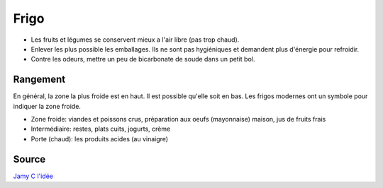 .. index:: Frigo
.. _Frigo:

Frigo
#####

* Les fruits et légumes se conservent mieux a l'air libre (pas trop chaud).
* Enlever les plus possible les emballages. Ils ne sont pas hygiéniques et demandent plus d'énergie pour refroidir.
* Contre les odeurs, mettre un peu de bicarbonate de soude dans un petit bol.


Rangement
*********

En général, la zone la plus froide est en haut.
Il est possible qu'elle soit en bas.
Les frigos modernes ont un symbole pour indiquer la zone froide.

* Zone froide: viandes et poissons crus, préparation aux oeufs (mayonnaise) maison, jus de fruits frais
* Intermédiaire: restes, plats cuits, jogurts, crème
* Porte (chaud): les produits acides (au vinaigre)

Source
******

`Jamy C l'idée <https://www.youtube.com/watch?v=0d6VU_uarDI>`_
